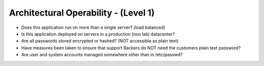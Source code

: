 =====================================
Architectural Operability - (Level 1)
=====================================

* Does this application run on more than a single server? (load balanced)
* Is this application deployed on servers in a production (non lab) datacenter?
* Are all passwords stored encrypted or hashed? (NOT accessible as plain text)
* Have measures been taken to ensure that support Rackers do NOT need the customers plain text password?
* Are user and system accounts managed somewhere other than in /etc/passwd?

